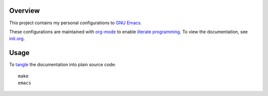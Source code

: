 Overview
========

.. image:: https://travis-ci.org/EricCrosson/emacs.d.svg?branch=master
    :target: https://travis-ci.org/EricCrosson/emacs.d

This project contains my personal configurations to `GNU Emacs`_.

These configurations are maintained with `org-mode`_ to enable
`literate programming`_.  To view the documentation, see `init.org`_.

.. _GNU Emacs: https://www.gnu.org/software/emacs/
.. _org-mode: http://orgmode.org/
.. _literate programming: https://en.m.wikipedia.org/wiki/Literate_programming
.. _init.org: https://github.com/EricCrosson/emacs.d/blob/master/init.org
.. _tangle: http://orgmode.org/manual/Extracting-source-code.html

Usage
=====

To `tangle`_ the documentation into plain source code::

  make
  emacs

